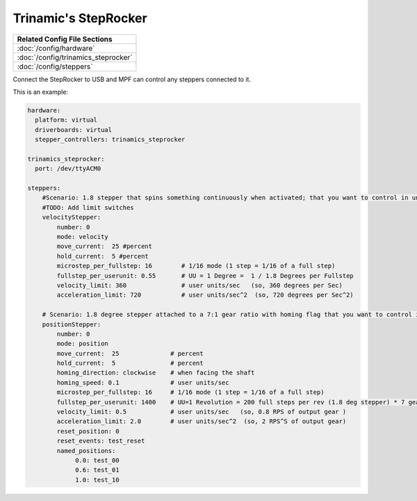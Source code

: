 Trinamic's StepRocker
=====================

+------------------------------------------------------------------------------+
| Related Config File Sections                                                 |
+==============================================================================+
| :doc:`/config/hardware`                                                      |
+------------------------------------------------------------------------------+
| :doc:`/config/trinamics_steprocker`                                          |
+------------------------------------------------------------------------------+
| :doc:`/config/steppers`                                                      |
+------------------------------------------------------------------------------+

Connect the StepRocker to USB and MPF can control any steppers connected to it.

This is an example:

.. code-block:: mpf-config

   hardware:
     platform: virtual
     driverboards: virtual
     stepper_controllers: trinamics_steprocker

   trinamics_steprocker:
     port: /dev/ttyACM0

   steppers:
       #Scenario: 1.8 stepper that spins something continuously when activated; that you want to control in units of degrees
       #TODO: Add limit switches
       velocityStepper:
           number: 0
           mode: velocity
           move_current:  25 #percent
           hold_current:  5 #percent
           microstep_per_fullstep: 16        # 1/16 mode (1 step = 1/16 of a full step)
           fullstep_per_userunit: 0.55       # UU = 1 Degree =  1 / 1.8 Degrees per Fullstep
           velocity_limit: 360               # user units/sec   (so, 360 degrees per Sec)
           acceleration_limit: 720           # user units/sec^2  (so, 720 degrees per Sec^2)

       # Scenario: 1.8 degree stepper attached to a 7:1 gear ratio with homing flag that you want to control in units of revolutions
       positionStepper:
           number: 0
           mode: position
           move_current:  25              # percent
           hold_current:  5               # percent
           homing_direction: clockwise    # when facing the shaft
           homing_speed: 0.1              # user units/sec
           microstep_per_fullstep: 16     # 1/16 mode (1 step = 1/16 of a full step)
           fullstep_per_userunit: 1400    # UU=1 Revolution = 200 full steps per rev (1.8 deg stepper) * 7 gear ratio
           velocity_limit: 0.5            # user units/sec   (so, 0.8 RPS of output gear )
           acceleration_limit: 2.0        # user units/sec^2  (so, 2 RPS^S of output gear)
           reset_position: 0
           reset_events: test_reset
           named_positions:
                0.0: test_00
                0.6: test_01
                1.0: test_10
